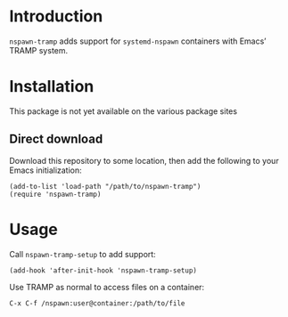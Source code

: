 * Introduction
=nspawn-tramp= adds support for =systemd-nspawn= containers with Emacs’
TRAMP system.

* Installation
This package is not yet available on the various package sites

** Direct download
Download this repository to some location, then add the following to
your Emacs initialization:
#+begin_src elisp
  (add-to-list 'load-path "/path/to/nspawn-tramp")
  (require 'nspawn-tramp)
#+end_src

* Usage
Call ~nspawn-tramp-setup~ to add support:
#+begin_src elisp
  (add-hook 'after-init-hook 'nspawn-tramp-setup)
#+end_src


Use TRAMP as normal to access files on a container:
#+begin_example
  C-x C-f /nspawn:user@container:/path/to/file
#+end_example
